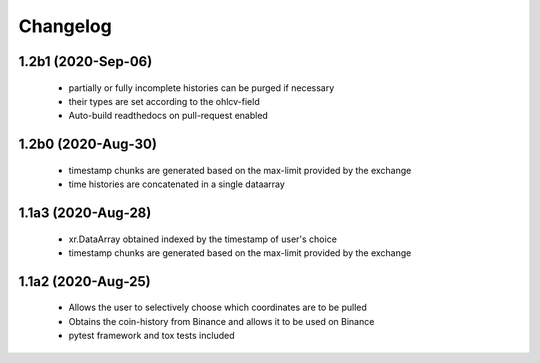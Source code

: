 Changelog
=========

1.2b1 (2020-Sep-06)
------------------
 * partially or fully incomplete histories can be purged if necessary
 * their types are set according to the ohlcv-field
 * Auto-build readthedocs on pull-request enabled

1.2b0 (2020-Aug-30)
------------------
 * timestamp chunks are generated based on the max-limit provided by the exchange
 * time histories are concatenated in a single dataarray

1.1a3 (2020-Aug-28)
------------------
 * xr.DataArray obtained indexed by the timestamp of user's choice
 * timestamp chunks are generated based on the max-limit provided by the exchange

1.1a2 (2020-Aug-25)
------------------

 * Allows the user to selectively choose which coordinates are to be pulled
 * Obtains the coin-history from Binance and allows it to be used on Binance
 * pytest framework and tox tests included
